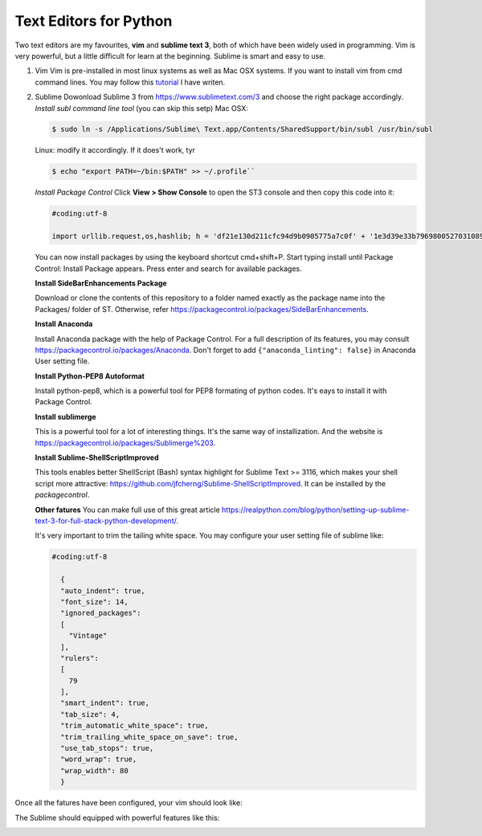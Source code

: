 Text Editors for Python
========================

Two text editors are my favourites, **vim** and **sublime text 3**, both of which have been widely used in programming.
Vim is very powerful, but a little difficult for learn at the beginning. Sublime is smart and easy to use.

#. Vim
   Vim is pre-installed in most linux systems as well as Mac OSX systems. If you want to install vim from
   cmd command lines. You may follow this `tutorial <https://github.com/fwmeng88/Machine_Learning_at_McMaster_University/blob/develop/vim_configure.sh>`_ I have writen.

#. Sublime
   Dowonload Sublime 3 from https://www.sublimetext.com/3 and choose the right package accordingly.
   *Install subl command line tool* (you can skip this setp)
   Mac OSX:

   .. code:: bash

      $ sudo ln -s /Applications/Sublime\ Text.app/Contents/SharedSupport/bin/subl /usr/bin/subl

   Linux: modify it accordingly. If it does't work, tyr

   .. code:: bash

      $ echo "export PATH=~/bin:$PATH" >> ~/.profile``

   *Install Package Control*
   Click **View > Show Console** to open the ST3 console and then copy this code into it:

   .. code:: python

    #coding:utf-8

    import urllib.request,os,hashlib; h = 'df21e130d211cfc94d9b0905775a7c0f' + '1e3d39e33b79698005270310898eea76'; pf = 'Package Control.sublime-package'; ipp = sublime.installed_packages_path(); urllib.request.install_opener( urllib.request.build_opener( urllib.request.ProxyHandler()) ); by = urllib.request.urlopen( 'http://packagecontrol.io/' + pf.replace(' ', '%20')).read(); dh = hashlib.sha256(by).hexdigest(); print('Error validating download (got %s instead of %s), please try manual install' % (dh, h)) if dh != h else open(os.path.join( ipp, pf), 'wb' ).write(by)

   You can now install packages by using the keyboard shortcut cmd+shift+P.
   Start typing install until Package Control: Install Package appears.
   Press enter and search for available packages.

   **Install SideBarEnhancements Package**

   Download or clone the contents of this repository to a folder named exactly as the package name into the Packages/ folder of ST.
   Otherwise, refer https://packagecontrol.io/packages/SideBarEnhancements.

   **Install Anaconda**

   Install Anaconda package with the help of Package Control. For a full description of its features, you may consult
   https://packagecontrol.io/packages/Anaconda.
   Don't forget to add ``{"anaconda_linting": false}`` in Anaconda User setting file.

   **Install Python-PEP8 Autoformat**

   Install python-pep8, which is a powerful tool for PEP8 formating of python codes. It's eays to install it with Package Control.

   **Install sublimerge**

   This is a powerful tool for a lot of interesting things. It's the same way of installization. And the website is
   https://packagecontrol.io/packages/Sublimerge%203.

   **Install Sublime-ShellScriptImproved**

   This tools enables better ShellScript (Bash) syntax highlight for Sublime Text >= 3116, which makes
   your shell script more attractive: https://github.com/jfcherng/Sublime-ShellScriptImproved.
   It can be installed by the *packagecontrol*.

   **Other fatures**
   You can make full use of this great article https://realpython.com/blog/python/setting-up-sublime-text-3-for-full-stack-python-development/.

   It's very important to trim the tailing white space. You may configure your user setting file of sublime like:

   .. code:: bash

    #coding:utf-8

      {
      "auto_indent": true,
      "font_size": 14,
      "ignored_packages":
      [
        "Vintage"
      ],
      "rulers":
      [
        79
      ],
      "smart_indent": true,
      "tab_size": 4,
      "trim_automatic_white_space": true,
      "trim_trailing_white_space_on_save": true,
      "use_tab_stops": true,
      "word_wrap": true,
      "wrap_width": 80
      }


Once all the fatures have been configured, your vim should look like:
   .. image:: /source/vim.gif

The Sublime should equipped with powerful features like this:
   .. image:: /source/sublime.gif

